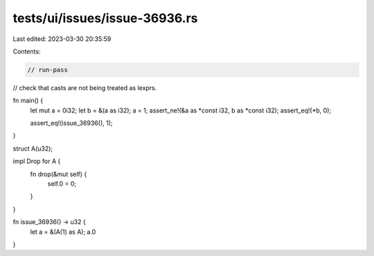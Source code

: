 tests/ui/issues/issue-36936.rs
==============================

Last edited: 2023-03-30 20:35:59

Contents:

.. code-block:: rs

    // run-pass
// check that casts are not being treated as lexprs.

fn main() {
    let mut a = 0i32;
    let b = &(a as i32);
    a = 1;
    assert_ne!(&a as *const i32, b as *const i32);
    assert_eq!(*b, 0);

    assert_eq!(issue_36936(), 1);
}


struct A(u32);

impl Drop for A {
    fn drop(&mut self) {
        self.0 = 0;
    }
}

fn issue_36936() -> u32 {
    let a = &(A(1) as A);
    a.0
}


